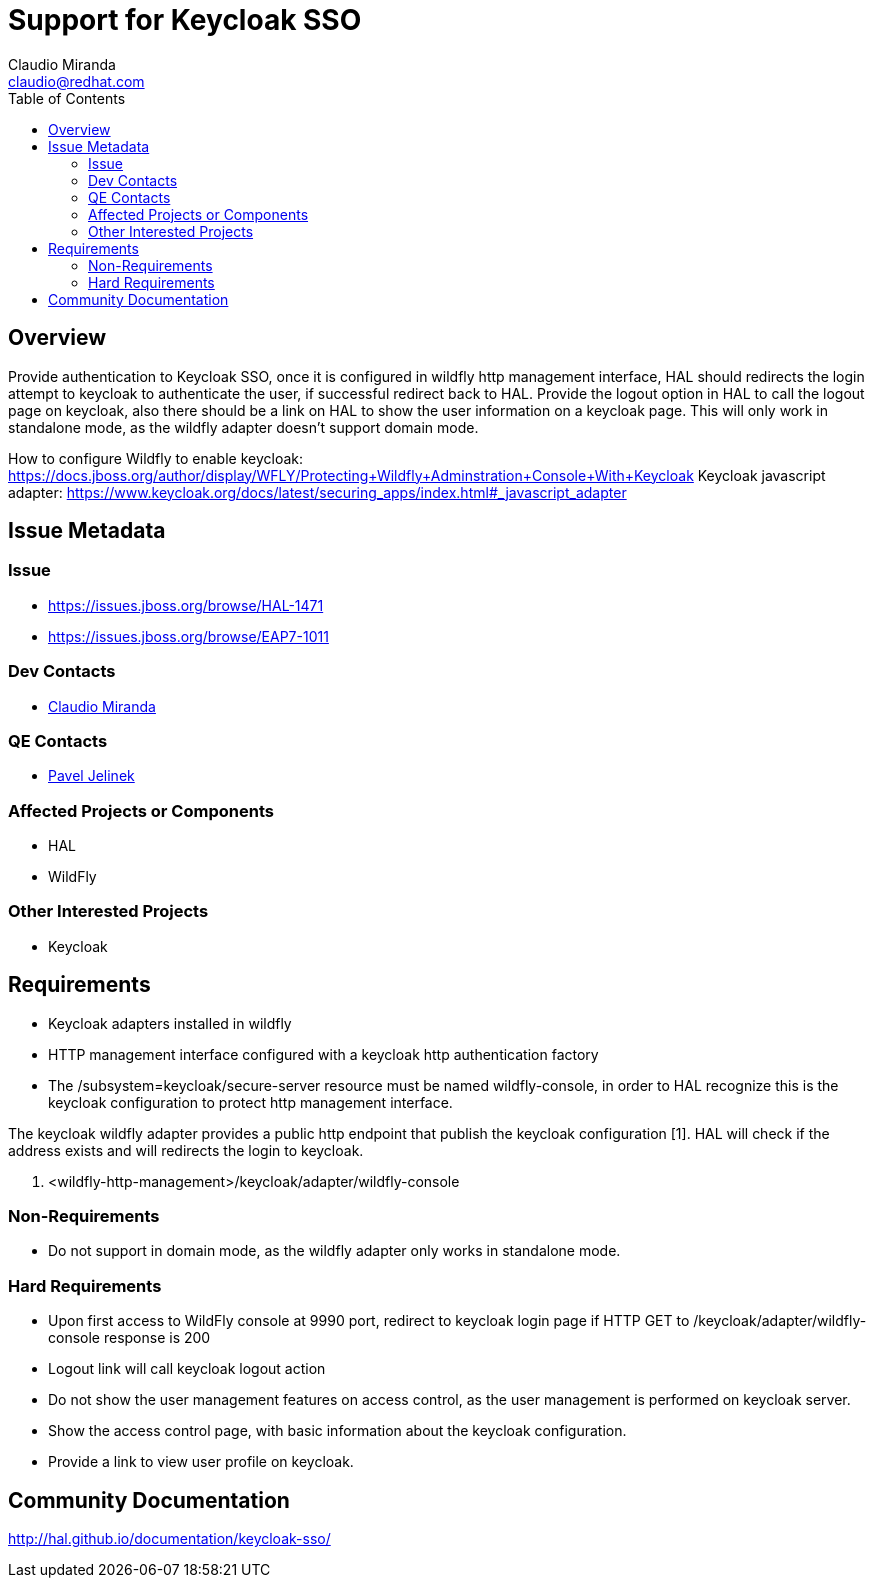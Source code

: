 = Support for Keycloak SSO
:author:            Claudio Miranda
:email:             claudio@redhat.com
:toc:               left
:icons:             font
:idprefix:
:idseparator:       -

== Overview

Provide authentication to Keycloak SSO, once it is configured in wildfly http management interface, HAL should redirects the login attempt to keycloak to authenticate the user, if successful redirect back to HAL. Provide the logout option in HAL to call the logout page on keycloak, also there should be a link on HAL to show the user information on a keycloak page. This will only work in standalone mode, as the wildfly adapter doesn't support domain mode.

How to configure Wildfly to enable keycloak: https://docs.jboss.org/author/display/WFLY/Protecting+Wildfly+Adminstration+Console+With+Keycloak
Keycloak javascript adapter: https://www.keycloak.org/docs/latest/securing_apps/index.html#_javascript_adapter

== Issue Metadata

=== Issue

* https://issues.jboss.org/browse/HAL-1471
* https://issues.jboss.org/browse/EAP7-1011

=== Dev Contacts

* mailto:claudio@redhat.com[Claudio Miranda]

=== QE Contacts

* mailto:pjelinek@redhat.com[Pavel Jelinek]

=== Affected Projects or Components

* HAL
* WildFly

=== Other Interested Projects

* Keycloak

== Requirements

* Keycloak adapters installed in wildfly
* HTTP management interface configured with a keycloak http authentication factory
* The /subsystem=keycloak/secure-server resource must be named wildfly-console, in order to HAL recognize this is the keycloak configuration to protect http management interface.

The keycloak wildfly adapter provides a public http endpoint that publish the keycloak configuration [1]. HAL will check if the address exists and will redirects the login to keycloak.

1. <wildfly-http-management>/keycloak/adapter/wildfly-console

=== Non-Requirements

* Do not support in domain mode, as the wildfly adapter only works in standalone mode.

=== Hard Requirements

* Upon first access to WildFly console at 9990 port, redirect to keycloak login page if HTTP GET to /keycloak/adapter/wildfly-console response is 200
* Logout link will call keycloak logout action
* Do not show the user management features on access control, as the user management is performed on keycloak server.
* Show the access control page, with basic information about the keycloak configuration.
* Provide a link to view user profile on keycloak.

== Community Documentation

http://hal.github.io/documentation/keycloak-sso/
